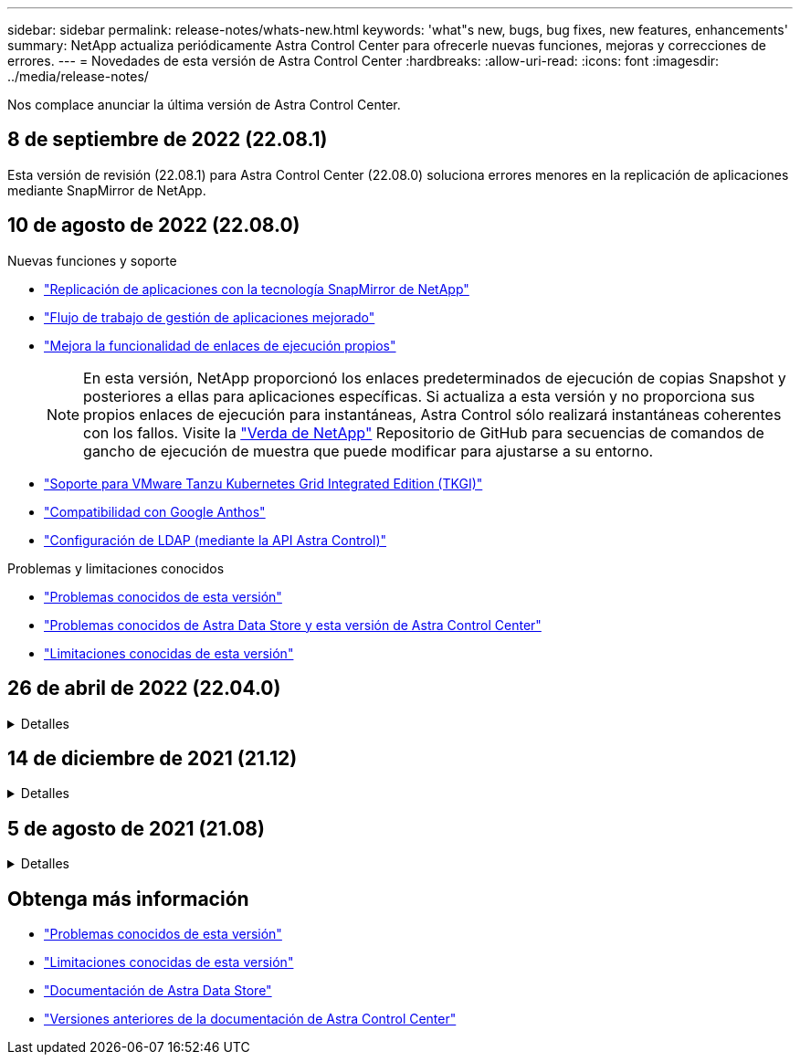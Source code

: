 ---
sidebar: sidebar 
permalink: release-notes/whats-new.html 
keywords: 'what"s new, bugs, bug fixes, new features, enhancements' 
summary: NetApp actualiza periódicamente Astra Control Center para ofrecerle nuevas funciones, mejoras y correcciones de errores. 
---
= Novedades de esta versión de Astra Control Center
:hardbreaks:
:allow-uri-read: 
:icons: font
:imagesdir: ../media/release-notes/


Nos complace anunciar la última versión de Astra Control Center.



== 8 de septiembre de 2022 (22.08.1)

Esta versión de revisión (22.08.1) para Astra Control Center (22.08.0) soluciona errores menores en la replicación de aplicaciones mediante SnapMirror de NetApp.



== 10 de agosto de 2022 (22.08.0)

.Nuevas funciones y soporte
* link:../use/replicate_snapmirror.html["Replicación de aplicaciones con la tecnología SnapMirror de NetApp"]
* link:../use/manage-apps.html#manage-apps["Flujo de trabajo de gestión de aplicaciones mejorado"]
* link:../use/execution-hooks.html["Mejora la funcionalidad de enlaces de ejecución propios"]
+

NOTE: En esta versión, NetApp proporcionó los enlaces predeterminados de ejecución de copias Snapshot y posteriores a ellas para aplicaciones específicas. Si actualiza a esta versión y no proporciona sus propios enlaces de ejecución para instantáneas, Astra Control sólo realizará instantáneas coherentes con los fallos. Visite la https://github.com/NetApp/Verda["Verda de NetApp"] Repositorio de GitHub para secuencias de comandos de gancho de ejecución de muestra que puede modificar para ajustarse a su entorno.

* link:../get-started/requirements.html["Soporte para VMware Tanzu Kubernetes Grid Integrated Edition (TKGI)"]
* link:../get-started/requirements.html#operational-environment-requirements["Compatibilidad con Google Anthos"]
* https://docs.netapp.com/us-en/astra-automation/workflows_infra/ldap_prepare.html["Configuración de LDAP (mediante la API Astra Control)"^]


.Problemas y limitaciones conocidos
* link:../release-notes/known-issues.html["Problemas conocidos de esta versión"]
* link:../release-notes/known-issues-ads.html["Problemas conocidos de Astra Data Store y esta versión de Astra Control Center"]
* link:../release-notes/known-limitations.html["Limitaciones conocidas de esta versión"]




== 26 de abril de 2022 (22.04.0)

.Detalles
[%collapsible]
====
.Nuevas funciones y soporte
* https://docs.netapp.com/us-en/astra-control-center-2204/get-started/setup_overview.html#add-a-storage-backend["Puesta en marcha del almacén de datos de Astra desde Astra Control Center"]
* https://docs.netapp.com/us-en/astra-control-center-2204/concepts/user-roles-namespaces.html["Control de acceso basado en roles (RBAC) del espacio de nombres"]
* https://docs.netapp.com/us-en/astra-control-center-2204/get-started/install_acc-cvo.html["Compatibilidad con Cloud Volumes ONTAP"]
* https://docs.netapp.com/us-en/astra-control-center-2204/get-started/requirements.html#ingress-for-on-premises-kubernetes-clusters["Habilitación de entrada genérica para Astra Control Center"]
* https://docs.netapp.com/us-en/astra-control-center-2204/use/manage-buckets.html#remove-a-bucket["Desmontaje de la cuchara del control Astra"]
* https://docs.netapp.com/us-en/astra-control-center-2204/get-started/requirements.html#tanzu-kubernetes-grid-cluster-requirements["Soporte para la cartera de tanzu de VMware"]


.Problemas y limitaciones conocidos
* https://docs.netapp.com/us-en/astra-control-center-2204/release-notes/known-issues.html["Problemas conocidos de esta versión"]
* https://docs.netapp.com/us-en/astra-control-center-2204/release-notes/known-issues-ads.html["Problemas conocidos de Astra Data Store y esta versión de Astra Control Center"]
* https://docs.netapp.com/us-en/astra-control-center-2204/release-notes/known-limitations.html["Limitaciones conocidas de esta versión"]


====


== 14 de diciembre de 2021 (21.12)

.Detalles
[%collapsible]
====
.Nuevas funciones y soporte
* https://docs.netapp.com/us-en/astra-control-center-2112/use/restore-apps.html["Restauración de aplicaciones"^]
* https://docs.netapp.com/us-en/astra-control-center-2112/use/execution-hooks.html["Ganchos de ejecución"^]
* https://docs.netapp.com/us-en/astra-control-center-2112/get-started/requirements.html#supported-app-installation-methods["Soporte para aplicaciones implementadas con operadores con ámbito de espacio de nombres"^]
* https://docs.netapp.com/us-en/astra-control-center-2112/get-started/requirements.html["Compatibilidad adicional para upstream Kubernetes y Rancher"^]
* https://docs.netapp.com/us-en/astra-control-center-2112/get-started/setup_overview.html#add-a-storage-backend["Astra Data Store vista previa de la gestión y supervisión del entorno de administración"^]
* https://docs.netapp.com/us-en/astra-control-center-2112/use/upgrade-acc.html["Actualizaciones de Astra Control Center"^]
* https://docs.netapp.com/us-en/astra-control-center-2112/get-started/acc_operatorhub_install.html["Opción Red Hat OperatorHub para la instalación"^]


.Problemas resueltos
* https://docs.netapp.com/us-en/astra-control-center-2112/release-notes/resolved-issues.html["Se han resuelto problemas para esta versión"^]


.Problemas y limitaciones conocidos
* https://docs.netapp.com/us-en/astra-control-center-2112/release-notes/known-issues.html["Problemas conocidos de esta versión"^]
* https://docs.netapp.com/us-en/astra-control-center-2112/release-notes/known-issues-ads.html["Problemas conocidos con la vista previa de Astra Data Store y esta versión de Astra Control Center"^]
* https://docs.netapp.com/us-en/astra-control-center-2112/release-notes/known-limitations.html["Limitaciones conocidas de esta versión"^]


====


== 5 de agosto de 2021 (21.08)

.Detalles
[%collapsible]
====
Lanzamiento inicial de Astra Control Center.

* https://docs.netapp.com/us-en/astra-control-center-2108/concepts/intro.html["Qué es"^]
* https://docs.netapp.com/us-en/astra-control-center-2108/concepts/architecture.html["Comprensión de la arquitectura y los componentes"^]
* https://docs.netapp.com/us-en/astra-control-center-2108/get-started/requirements.html["Qué se necesita para empezar"^]
* https://docs.netapp.com/us-en/astra-control-center-2108/get-started/install_acc.html["Instale"^] y.. https://docs.netapp.com/us-en/astra-control-center-2108/get-started/setup_overview.html["configuración"^]
* https://docs.netapp.com/us-en/astra-control-center-2108/use/manage-apps.html["Gestione"^] y.. https://docs.netapp.com/us-en/astra-control-center-2108/use/protect-apps.html["proteger"^] aplicaciones
* https://docs.netapp.com/us-en/astra-control-center-2108/use/manage-buckets.html["Gestionar bloques"^] y.. https://docs.netapp.com/us-en/astra-control-center-2108/use/manage-backend.html["back-ends de almacenamiento"^]
* https://docs.netapp.com/us-en/astra-control-center-2108/use/manage-users.html["Gestionar cuentas"^]
* https://docs.netapp.com/us-en/astra-control-center-2108/rest-api/api-intro.html["Automatización con API"^]


====


== Obtenga más información

* link:../release-notes/known-issues.html["Problemas conocidos de esta versión"]
* link:../release-notes/known-limitations.html["Limitaciones conocidas de esta versión"]
* https://docs.netapp.com/us-en/astra-data-store/index.html["Documentación de Astra Data Store"]
* link:../acc-earlier-versions.html["Versiones anteriores de la documentación de Astra Control Center"]


